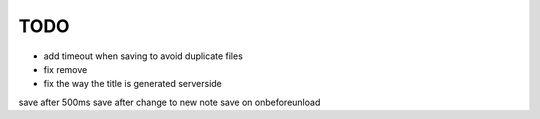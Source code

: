 TODO
====

* add timeout when saving to avoid duplicate files
* fix remove
* fix the way the title is generated serverside


save after 500ms
save after change to new note
save on onbeforeunload
